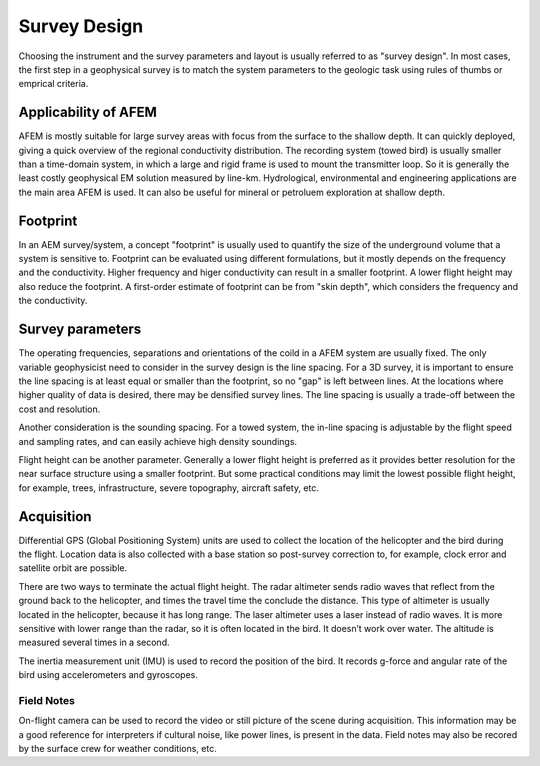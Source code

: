 .. _airborne_fdem_survey_design:

Survey Design
=============

Choosing the instrument and the survey parameters and layout is usually referred to as "survey design". In most cases, the first step in a geophysical survey is to match the system parameters to the geologic task using rules of thumbs or emprical criteria. 

Applicability of AFEM
---------------------

AFEM is mostly suitable for large survey areas with focus from the surface to the shallow depth. It can quickly deployed, giving a quick overview of the regional conductivity distribution. The recording system (towed bird) is usually smaller than a time-domain system, in which a large and rigid frame is used to mount the transmitter loop. So it is generally the least costly geophysical EM solution measured by line-km. Hydrological, environmental and engineering applications are the main area AFEM is used. It can also be useful for mineral or petroluem exploration at shallow depth. 
    
Footprint
---------

In an AEM survey/system, a concept "footprint" is usually used to quantify the size of the underground volume that a system is sensitive to. Footprint can be evaluated using different formulations, but it mostly depends on the frequency and the conductivity. Higher frequency and higer conductivity can result in a smaller footprint. A lower flight height may also reduce the footprint. A first-order estimate of footprint can be from "skin depth", which considers the frequency and the conductivity.


Survey parameters
-----------------

The operating frequencies, separations and orientations of the coild in a AFEM system are usually fixed. The only variable geophysicist need to consider in the survey design is the line spacing. For a 3D survey, it is important to ensure the line spacing is at least equal or smaller than the footprint, so no "gap" is left between lines. At the locations where higher quality of data is desired, there may be densified survey lines. The line spacing is usually a trade-off between the cost and resolution.

Another consideration is the sounding spacing. For a towed system, the in-line spacing is adjustable by the flight speed and sampling rates, and can easily achieve high density soundings.

Flight height can be another parameter. Generally a lower flight height is preferred as it provides better resolution for the near surface structure using a smaller footprint. But some practical conditions may limit the lowest possible flight height, for example, trees, infrastructure, severe topography, aircraft safety, etc.




Acquisition
-----------

Differential GPS (Global Positioning System) units are used to collect the location of the helicopter and the bird during the flight. Location data is also collected with a base station so post-survey correction to, for example, clock error and satellite orbit are possible.

There are two ways to terminate the actual flight height. The radar altimeter sends radio waves that reflect from the ground back to the helicopter, and times the travel time the conclude the distance. This type of altimeter is usually located in the helicopter, because it has long range. The laser altimeter uses a laser instead of radio waves. It is more sensitive with lower range than the radar, so it is often located in the bird. It doesn’t work over water. The altitude is measured several times in a second.

The inertia measurement unit (IMU) is used to record the position of the bird. It records g-force and angular rate of the bird using accelerometers and gyroscopes.




Field Notes
***********

.. Due dilegence

On-flight camera can be used to record the video or still picture of the scene during acquisition. This information may be a good reference for interpreters if cultural noise, like power lines, is present in the data. Field notes may also be recored by the surface crew for weather conditions, etc.



